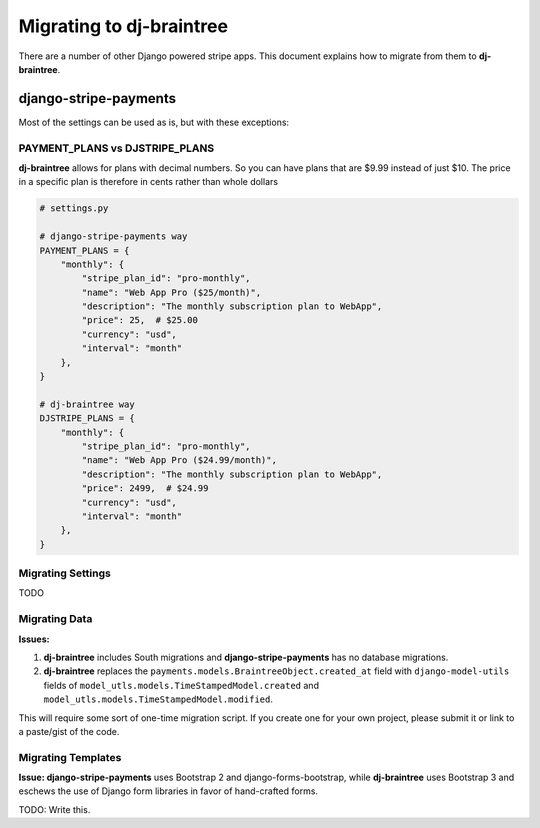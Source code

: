 Migrating to dj-braintree
======================

There are a number of other Django powered stripe apps. This document explains how to migrate from them to **dj-braintree**.

django-stripe-payments
----------------------

Most of the settings can be used as is, but with these exceptions:

PAYMENT_PLANS vs DJSTRIPE_PLANS
~~~~~~~~~~~~~~~~~~~~~~~~~~~~~~~~

**dj-braintree** allows for plans with decimal numbers. So you can have plans that are $9.99 instead of just $10. The price in a specific plan is therefore in cents rather than whole dollars

.. code-block:: python

    # settings.py

    # django-stripe-payments way
    PAYMENT_PLANS = {
        "monthly": {
            "stripe_plan_id": "pro-monthly",
            "name": "Web App Pro ($25/month)",
            "description": "The monthly subscription plan to WebApp",
            "price": 25,  # $25.00
            "currency": "usd",
            "interval": "month"
        },
    }

    # dj-braintree way
    DJSTRIPE_PLANS = {
        "monthly": {
            "stripe_plan_id": "pro-monthly",
            "name": "Web App Pro ($24.99/month)",
            "description": "The monthly subscription plan to WebApp",
            "price": 2499,  # $24.99
            "currency": "usd",
            "interval": "month"
        },
    }

Migrating Settings
~~~~~~~~~~~~~~~~~~

TODO

Migrating Data
~~~~~~~~~~~~~~~

**Issues:**

1. **dj-braintree** includes South migrations and **django-stripe-payments** has no database migrations.
2. **dj-braintree** replaces the ``payments.models.BraintreeObject.created_at`` field with ``django-model-utils`` fields of ``model_utls.models.TimeStampedModel.created`` and ``model_utls.models.TimeStampedModel.modified``.

This will require some sort of one-time migration script. If you create one for your own project, please submit it or link to a paste/gist of the code.

.. seealso::

    * https://github.com/pydanny/dj-braintree/issues/10.

Migrating Templates
~~~~~~~~~~~~~~~~~~~~

**Issue: django-stripe-payments** uses Bootstrap 2 and django-forms-bootstrap, while **dj-braintree** uses Bootstrap 3 and eschews the use of Django form libraries in favor of hand-crafted forms.

TODO: Write this.

